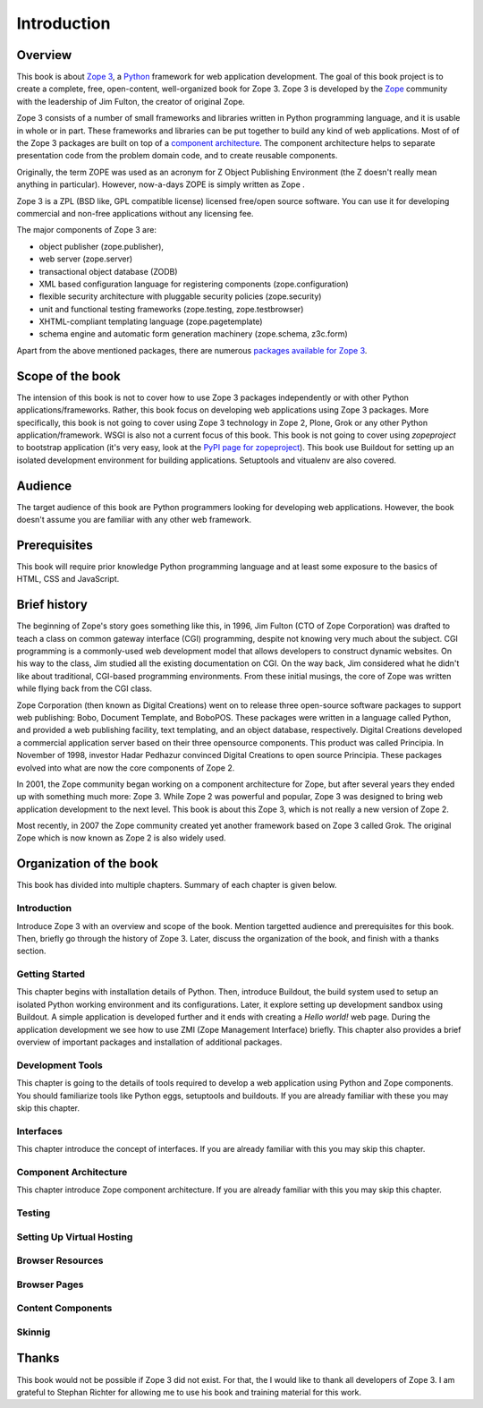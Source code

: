 Introduction
============


Overview
--------

This book is about `Zope 3`_, a Python_ framework for web application
development.  The goal of this book project is to create a complete,
free, open-content, well-organized book for Zope 3.  Zope 3 is
developed by the Zope_ community with the leadership of Jim Fulton,
the creator of original Zope.

Zope 3 consists of a number of small frameworks and libraries written
in Python programming language, and it is usable in whole or in part.
These frameworks and libraries can be put together to build any kind
of web applications.  Most of of the Zope 3 packages are built on top
of a `component architecture`_.  The component architecture helps to
separate presentation code from the problem domain code, and to
create reusable components.

Originally, the term ZOPE was used as an acronym for Z Object
Publishing Environment (the Z doesn't really mean anything in
particular).  However, now-a-days ZOPE is simply written as Zope .

Zope 3 is a ZPL (BSD like, GPL compatible license) licensed free/open
source software.  You can use it for developing commercial and
non-free applications without any licensing fee.

The major components of Zope 3 are:

- object publisher (zope.publisher),
- web server (zope.server)
- transactional object database (ZODB)
- XML based configuration language for registering components
  (zope.configuration)
- flexible security architecture with pluggable security policies
  (zope.security)
- unit and functional testing frameworks (zope.testing,
  zope.testbrowser)
- XHTML-compliant templating language (zope.pagetemplate)
- schema engine and automatic form generation machinery (zope.schema,
  z3c.form)

Apart from the above mentioned packages, there are numerous `packages
available for Zope 3`_.

.. _Zope 3: http://en.wikipedia.org/wiki/Zope_3
.. _Python: http://en.wikipedia.org/wiki/Python_Programming
.. _Zope: http://en.wikipedia.org/wiki/Zope
.. _component architecture:
   http://wiki.zope.org/zope3/ComponentArchitecture
.. _Buildout: http://pypi.python.org/pypi/zc.buildout
.. _packages available for Zope 3:
   http://wiki.zope.org/zope3/Zope3PackageGuide


Scope of the book
-----------------

The intension of this book is not to cover how to use Zope 3 packages
independently or with other Python applications/frameworks.  Rather,
this book focus on developing web applications using Zope 3 packages.
More specifically, this book is not going to cover using Zope 3
technology in Zope 2, Plone, Grok or any other Python
application/framework.  WSGI is also not a current focus of this
book.  This book is not going to cover using `zopeproject` to
bootstrap application (it's very easy, look at the `PyPI page for
zopeproject`_).  This book use Buildout for setting up an isolated
development environment for building applications.  Setuptools and
vitualenv are also covered.

.. _PyPI page for zopeproject: http://pypi.python.org/pypi/zopeproject


Audience
--------

The target audience of this book are Python programmers looking for
developing web applications.  However, the book doesn't assume you
are familiar with any other web framework.


Prerequisites
-------------

This book will require prior knowledge Python programming language
and at least some exposure to the basics of HTML, CSS and JavaScript.


Brief history
-------------

.. index:: history

The beginning of Zope's story goes something like this, in 1996, Jim
Fulton (CTO of Zope Corporation) was drafted to teach a class on
common gateway interface (CGI) programming, despite not knowing very
much about the subject.  CGI programming is a commonly-used web
development model that allows developers to construct dynamic
websites.  On his way to the class, Jim studied all the existing
documentation on CGI.  On the way back, Jim considered what he didn't
like about traditional, CGI-based programming environments.  From
these initial musings, the core of Zope was written while flying back
from the CGI class.

Zope Corporation (then known as Digital Creations) went on to release
three open-source software packages to support web publishing: Bobo,
Document Template, and BoboPOS.  These packages were written in a
language called Python, and provided a web publishing facility, text
templating, and an object database, respectively.  Digital Creations
developed a commercial application server based on their three
opensource components.  This product was called Principia.  In
November of 1998, investor Hadar Pedhazur convinced Digital Creations
to open source Principia.  These packages evolved into what are now
the core components of Zope 2.

In 2001, the Zope community began working on a component architecture
for Zope, but after several years they ended up with something much
more: Zope 3.  While Zope 2 was powerful and popular, Zope 3 was
designed to bring web application development to the next level.
This book is about this Zope 3, which is not really a new version of
Zope 2.

Most recently, in 2007 the Zope community created yet another
framework based on Zope 3 called Grok.  The original Zope which is
now known as Zope 2 is also widely used.


Organization of the book
------------------------

This book has divided into multiple chapters.  Summary of each
chapter is given below.


Introduction
~~~~~~~~~~~~

Introduce Zope 3 with an overview and scope of the book.  Mention
targetted audience and prerequisites for this book.  Then, briefly go
through the history of Zope 3.  Later, discuss the organization of
the book, and finish with a thanks section.


Getting Started
~~~~~~~~~~~~~~~

This chapter begins with installation details of Python.  Then,
introduce Buildout, the build system used to setup an isolated Python
working environment and its configurations.  Later, it explore
setting up development sandbox using Buildout.  A simple application
is developed further and it ends with creating a `Hello world!` web
page.  During the application development we see how to use ZMI (Zope
Management Interface) briefly.  This chapter also provides a brief
overview of important packages and installation of additional
packages.


Development Tools
~~~~~~~~~~~~~~~~~

This chapter is going to the details of tools required to develop a
web application using Python and Zope components.  You should
familiarize tools like Python eggs, setuptools and buildouts.  If you
are already familiar with these you may skip this chapter.


Interfaces
~~~~~~~~~~

This chapter introduce the concept of interfaces.  If you are already
familiar with this you may skip this chapter.


Component Architecture
~~~~~~~~~~~~~~~~~~~~~~

This chapter introduce Zope component architecture.  If you are
already familiar with this you may skip this chapter.


Testing
~~~~~~~


Setting Up Virtual Hosting
~~~~~~~~~~~~~~~~~~~~~~~~~~


Browser Resources
~~~~~~~~~~~~~~~~~


Browser Pages
~~~~~~~~~~~~~


Content Components
~~~~~~~~~~~~~~~~~~


Skinnig
~~~~~~~


Thanks
------

This book would not be possible if Zope 3 did not exist.  For that,
the I would like to thank all developers of Zope 3.  I am grateful to
Stephan Richter for allowing me to use his book and training material
for this work.
